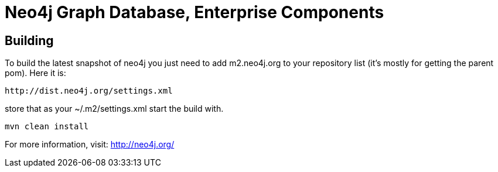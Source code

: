 = Neo4j Graph Database, Enterprise Components =

== Building ==

To build the latest snapshot of neo4j you just need to add m2.neo4j.org to
your repository list (it's mostly for getting the parent pom). Here it is:

   http://dist.neo4j.org/settings.xml

store that as your +~/.m2/settings.xml+ start the build with.

----
mvn clean install
----


For more information, visit:
http://neo4j.org/